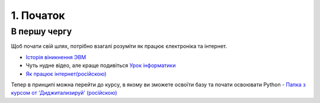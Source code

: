1. Початок
==========

В першу чергу
-------------

Щоб почати свій шлях, потрібно взагалі розуміти як працює єлектроніка та інтернет.

- `Історія віникнення ЭВМ <https://www.youtube.com/watch?v=nx83Qa7lwtc>`_
- Чуть нудне відео, але краще подивіться `Урок інформатики <https://www.youtube.com/watch?v=hkHQiQuazO8>`_
- `Як працює інтернет(російскою) <https://www.youtube.com/watch?v=LQb0ocMVAOE>`_

Тепер в принципі можна перейти до курсу, в якому ви зможете освоїти базу та почати освоювати Python
- `Папка з курсом от 'Диджитализируй' (російскою) <https://drive.google.com/drive/u/1/folders/1AzUW1Qn5q4aYlQ3L06MU9tvKdVaEytjX>`_